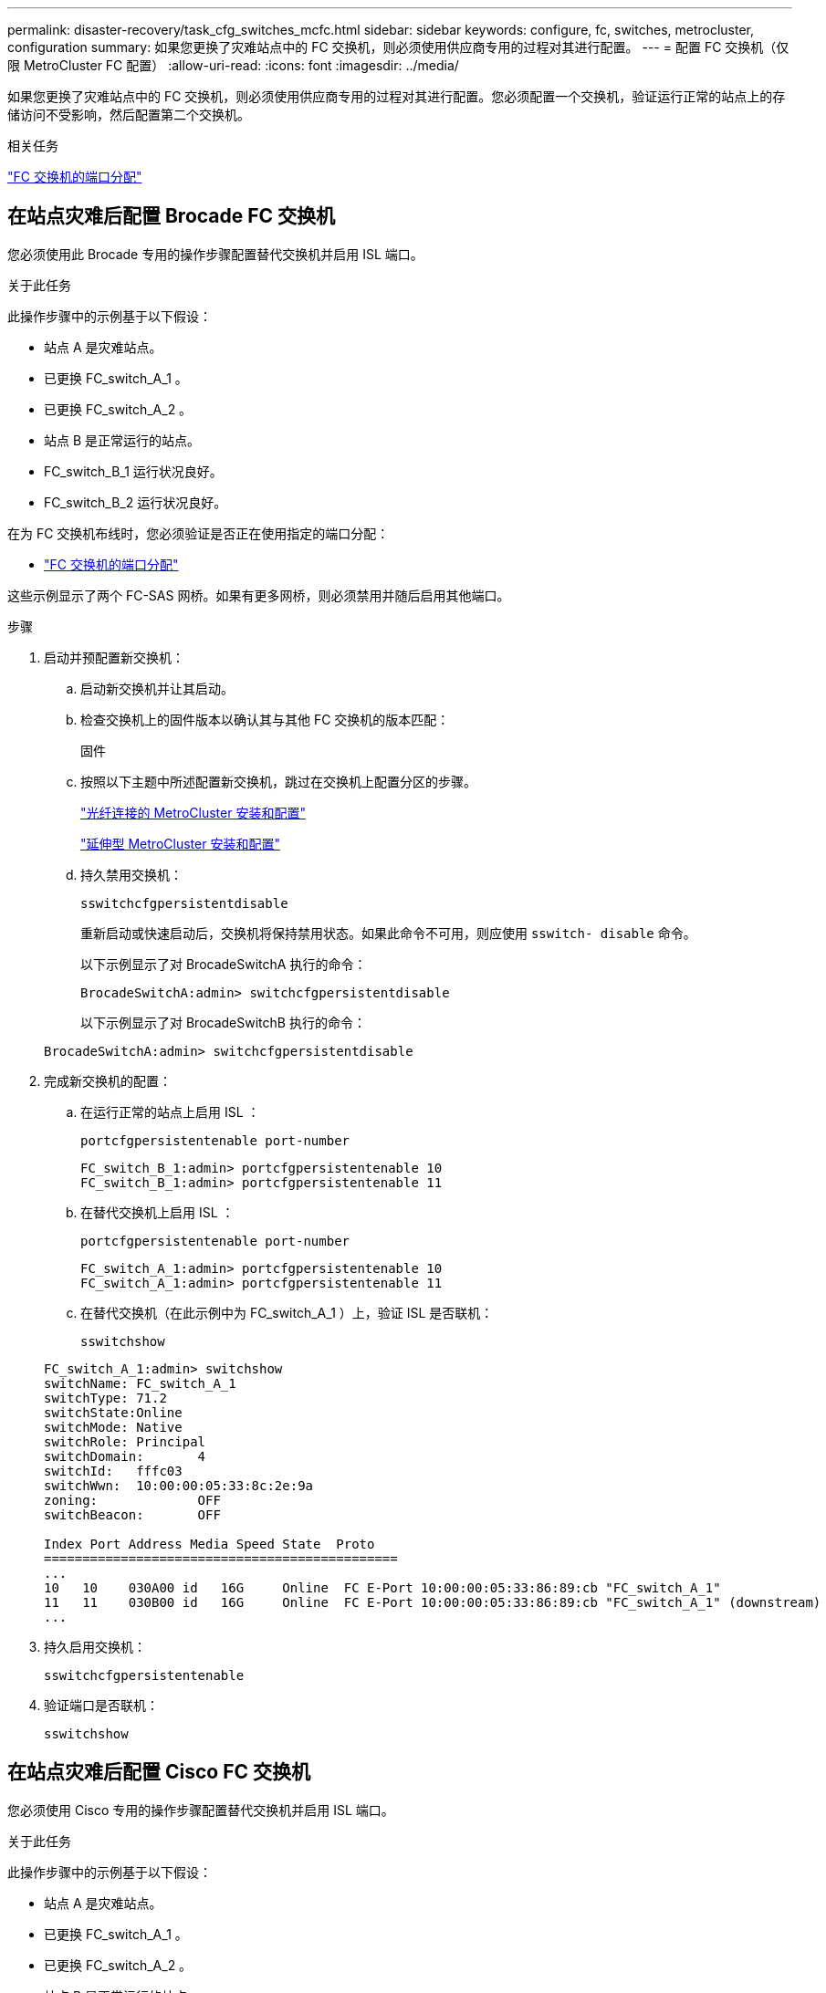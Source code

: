 ---
permalink: disaster-recovery/task_cfg_switches_mcfc.html 
sidebar: sidebar 
keywords: configure, fc, switches, metrocluster, configuration 
summary: 如果您更换了灾难站点中的 FC 交换机，则必须使用供应商专用的过程对其进行配置。 
---
= 配置 FC 交换机（仅限 MetroCluster FC 配置）
:allow-uri-read: 
:icons: font
:imagesdir: ../media/


[role="lead"]
如果您更换了灾难站点中的 FC 交换机，则必须使用供应商专用的过程对其进行配置。您必须配置一个交换机，验证运行正常的站点上的存储访问不受影响，然后配置第二个交换机。

.相关任务
link:../install-fc/concept_port_assignments_for_fc_switches_when_using_ontap_9_1_and_later.html["FC 交换机的端口分配"]



== 在站点灾难后配置 Brocade FC 交换机

您必须使用此 Brocade 专用的操作步骤配置替代交换机并启用 ISL 端口。

.关于此任务
此操作步骤中的示例基于以下假设：

* 站点 A 是灾难站点。
* 已更换 FC_switch_A_1 。
* 已更换 FC_switch_A_2 。
* 站点 B 是正常运行的站点。
* FC_switch_B_1 运行状况良好。
* FC_switch_B_2 运行状况良好。


在为 FC 交换机布线时，您必须验证是否正在使用指定的端口分配：

* link:../install-fc/concept_port_assignments_for_fc_switches_when_using_ontap_9_1_and_later.html["FC 交换机的端口分配"]


这些示例显示了两个 FC-SAS 网桥。如果有更多网桥，则必须禁用并随后启用其他端口。

.步骤
. 启动并预配置新交换机：
+
.. 启动新交换机并让其启动。
.. 检查交换机上的固件版本以确认其与其他 FC 交换机的版本匹配：
+
`固件`

.. 按照以下主题中所述配置新交换机，跳过在交换机上配置分区的步骤。
+
link:../install-fc/index.html["光纤连接的 MetroCluster 安装和配置"]

+
link:../install-stretch/concept_considerations_differences.html["延伸型 MetroCluster 安装和配置"]

.. 持久禁用交换机：
+
`sswitchcfgpersistentdisable`

+
重新启动或快速启动后，交换机将保持禁用状态。如果此命令不可用，则应使用 `sswitch- disable` 命令。

+
以下示例显示了对 BrocadeSwitchA 执行的命令：

+
[listing]
----
BrocadeSwitchA:admin> switchcfgpersistentdisable
----
+
以下示例显示了对 BrocadeSwitchB 执行的命令：

+
[listing]
----
BrocadeSwitchA:admin> switchcfgpersistentdisable
----


. 完成新交换机的配置：
+
.. 在运行正常的站点上启用 ISL ：
+
`portcfgpersistentenable port-number`

+
[listing]
----
FC_switch_B_1:admin> portcfgpersistentenable 10
FC_switch_B_1:admin> portcfgpersistentenable 11
----
.. 在替代交换机上启用 ISL ：
+
`portcfgpersistentenable port-number`

+
[listing]
----
FC_switch_A_1:admin> portcfgpersistentenable 10
FC_switch_A_1:admin> portcfgpersistentenable 11
----
.. 在替代交换机（在此示例中为 FC_switch_A_1 ）上，验证 ISL 是否联机：
+
`sswitchshow`

+
[listing]
----
FC_switch_A_1:admin> switchshow
switchName: FC_switch_A_1
switchType: 71.2
switchState:Online
switchMode: Native
switchRole: Principal
switchDomain:       4
switchId:   fffc03
switchWwn:  10:00:00:05:33:8c:2e:9a
zoning:             OFF
switchBeacon:       OFF

Index Port Address Media Speed State  Proto
==============================================
...
10   10    030A00 id   16G     Online  FC E-Port 10:00:00:05:33:86:89:cb "FC_switch_A_1"
11   11    030B00 id   16G     Online  FC E-Port 10:00:00:05:33:86:89:cb "FC_switch_A_1" (downstream)
...
----


. 持久启用交换机：
+
`sswitchcfgpersistentenable`

. 验证端口是否联机：
+
`sswitchshow`





== 在站点灾难后配置 Cisco FC 交换机

您必须使用 Cisco 专用的操作步骤配置替代交换机并启用 ISL 端口。

.关于此任务
此操作步骤中的示例基于以下假设：

* 站点 A 是灾难站点。
* 已更换 FC_switch_A_1 。
* 已更换 FC_switch_A_2 。
* 站点 B 是正常运行的站点。
* FC_switch_B_1 运行状况良好。
* FC_switch_B_2 运行状况良好。


.步骤
. 配置交换机：
+
.. 请参见 link:../install-fc/index.html["光纤连接的 MetroCluster 安装和配置"]
.. 按照中的步骤配置交换机 link:../install-fc/task_reset_the_cisco_fc_switch_to_factory_defaults.html["配置 Cisco FC 交换机"] 第节 " 在 Cisco FC 交换机上配置分区 " 部分的 _except _ ：
+
分区将在此操作步骤中稍后进行配置。



. 在运行正常的交换机（在此示例中为 FC_switch_B_1 ）上，启用 ISL 端口。
+
以下示例显示了用于启用端口的命令：

+
[listing]
----
FC_switch_B_1# conf t
FC_switch_B_1(config)# int fc1/14-15
FC_switch_B_1(config)# no shut
FC_switch_B_1(config)# end
FC_switch_B_1# copy running-config startup-config
FC_switch_B_1#
----
. 使用 show interface brief 命令验证 ISL 端口是否已启动。
. 从网络结构中检索分区信息。
+
以下示例显示了用于分发分区配置的命令：

+
[listing]
----
FC_switch_B_1(config-zone)# zoneset distribute full vsan 10
FC_switch_B_1(config-zone)# zoneset distribute full vsan 20
FC_switch_B_1(config-zone)# end
----
+
FC_switch_B_1 将分发到 "vsan 10" 和 "vsan 20" 网络结构中的所有其他交换机，分区信息将从 FC_switch_A_1 中检索。

. 在运行状况良好的交换机上，验证是否已从配对交换机正确检索分区信息：
+
`s如何分区`

+
[listing]
----
FC_switch_B_1# show zone
zone name FC-VI_Zone_1_10 vsan 10
  interface fc1/1 swwn 20:00:54:7f:ee:e3:86:50
  interface fc1/2 swwn 20:00:54:7f:ee:e3:86:50
  interface fc1/1 swwn 20:00:54:7f:ee:b8:24:c0
  interface fc1/2 swwn 20:00:54:7f:ee:b8:24:c0

zone name STOR_Zone_1_20_25A vsan 20
  interface fc1/5 swwn 20:00:54:7f:ee:e3:86:50
  interface fc1/8 swwn 20:00:54:7f:ee:e3:86:50
  interface fc1/9 swwn 20:00:54:7f:ee:e3:86:50
  interface fc1/10 swwn 20:00:54:7f:ee:e3:86:50
  interface fc1/11 swwn 20:00:54:7f:ee:e3:86:50
  interface fc1/8 swwn 20:00:54:7f:ee:b8:24:c0
  interface fc1/9 swwn 20:00:54:7f:ee:b8:24:c0
  interface fc1/10 swwn 20:00:54:7f:ee:b8:24:c0
  interface fc1/11 swwn 20:00:54:7f:ee:b8:24:c0

zone name STOR_Zone_1_20_25B vsan 20
  interface fc1/8 swwn 20:00:54:7f:ee:e3:86:50
  interface fc1/9 swwn 20:00:54:7f:ee:e3:86:50
  interface fc1/10 swwn 20:00:54:7f:ee:e3:86:50
  interface fc1/11 swwn 20:00:54:7f:ee:e3:86:50
  interface fc1/5 swwn 20:00:54:7f:ee:b8:24:c0
  interface fc1/8 swwn 20:00:54:7f:ee:b8:24:c0
  interface fc1/9 swwn 20:00:54:7f:ee:b8:24:c0
  interface fc1/10 swwn 20:00:54:7f:ee:b8:24:c0
  interface fc1/11 swwn 20:00:54:7f:ee:b8:24:c0
FC_switch_B_1#
----
. 确定交换机网络结构中交换机的全球通用名称（ WWN ）。
+
在此示例中，两个交换机 WWN 如下所示：

+
** FC_switch_A_1 ： 20 ： 00 ： 54 ： 7f ： ee ： B8 ： 24 ： c0
** FC_switch_B_1 ： 20 ： 00 ： 54 ： 7f ： ee ： c6 ： 80 ： 78


+
[listing]
----
FC_switch_B_1# show wwn switch
Switch WWN is 20:00:54:7f:ee:c6:80:78
FC_switch_B_1#

FC_switch_A_1# show wwn switch
Switch WWN is 20:00:54:7f:ee:b8:24:c0
FC_switch_A_1#
----
. 进入分区的配置模式，然后删除不属于这两个交换机的交换机 WWN 的分区成员：
+
--
`无成员接口 interface-ide swwn WWN`

在此示例中，以下成员不与网络结构中任一交换机的 WWN 关联，必须将其删除：

** 分区名称 FC-VI_Zone_1_10 vsan 10
+
*** 接口 fc1/1 swwn 20 ： 00 ： 54 ： 7f ： ee ： e3 ： 86 ： 50
*** 接口 fc1/2 swwn 20 ： 00 ： 54 ： 7f ： ee ： e3 ： 86 ： 50





NOTE: AFF A700 和 FAS9000 系统支持四个 FC-VI 端口。您必须从 FC-VI 区域中删除所有四个端口。

** 分区名称 STOR_Zone_1_20_25 a vsan 20
+
*** 接口 fc1/5 swwn 20 ： 00 ： 54 ： 7f ： ee ： e3 ： 86 ： 50
*** 接口 fc1/8 swwn 20 ： 00 ： 54 ： 7f ： ee ： e3 ： 86 ： 50
*** 接口 fc1/9 swwn 20 ： 00 ： 54 ： 7f ： ee ： e3 ： 86 ： 50
*** 接口 fc1/10 swwn 20 ： 00 ： 54 ： 7f ： ee ： e3 ： 86 ： 50
*** 接口 fc1/11 swwn 20 ： 00 ： 54 ： 7f ： ee ： e3 ： 86 ： 50


** 分区名称 STOR_Zone_1_20_25B vSAN 20
+
*** 接口 fc1/8 swwn 20 ： 00 ： 54 ： 7f ： ee ： e3 ： 86 ： 50
*** 接口 fc1/9 swwn 20 ： 00 ： 54 ： 7f ： ee ： e3 ： 86 ： 50
*** 接口 fc1/10 swwn 20 ： 00 ： 54 ： 7f ： ee ： e3 ： 86 ： 50
*** 接口 fc1/11 swwn 20 ： 00 ： 54 ： 7f ： ee ： e3 ： 86 ： 50




以下示例显示了如何删除这些接口：

[listing]
----

 FC_switch_B_1# conf t
 FC_switch_B_1(config)# zone name FC-VI_Zone_1_10 vsan 10
 FC_switch_B_1(config-zone)# no member interface fc1/1 swwn 20:00:54:7f:ee:e3:86:50
 FC_switch_B_1(config-zone)# no member interface fc1/2 swwn 20:00:54:7f:ee:e3:86:50
 FC_switch_B_1(config-zone)# zone name STOR_Zone_1_20_25A vsan 20
 FC_switch_B_1(config-zone)# no member interface fc1/5 swwn 20:00:54:7f:ee:e3:86:50
 FC_switch_B_1(config-zone)# no member interface fc1/8 swwn 20:00:54:7f:ee:e3:86:50
 FC_switch_B_1(config-zone)# no member interface fc1/9 swwn 20:00:54:7f:ee:e3:86:50
 FC_switch_B_1(config-zone)# no member interface fc1/10 swwn 20:00:54:7f:ee:e3:86:50
 FC_switch_B_1(config-zone)# no member interface fc1/11 swwn 20:00:54:7f:ee:e3:86:50
 FC_switch_B_1(config-zone)# zone name STOR_Zone_1_20_25B vsan 20
 FC_switch_B_1(config-zone)# no member interface fc1/8 swwn 20:00:54:7f:ee:e3:86:50
 FC_switch_B_1(config-zone)# no member interface fc1/9 swwn 20:00:54:7f:ee:e3:86:50
 FC_switch_B_1(config-zone)# no member interface fc1/10 swwn 20:00:54:7f:ee:e3:86:50
 FC_switch_B_1(config-zone)# no member interface fc1/11 swwn 20:00:54:7f:ee:e3:86:50
 FC_switch_B_1(config-zone)# save running-config startup-config
 FC_switch_B_1(config-zone)# zoneset distribute full 10
 FC_switch_B_1(config-zone)# zoneset distribute full 20
 FC_switch_B_1(config-zone)# end
 FC_switch_B_1# copy running-config startup-config
----
--


. 【第 8 步】将新交换机的端口添加到分区中。
+
以下示例假设替代交换机上的布线与旧交换机上的布线相同：

+
[listing]
----

 FC_switch_B_1# conf t
 FC_switch_B_1(config)# zone name FC-VI_Zone_1_10 vsan 10
 FC_switch_B_1(config-zone)# member interface fc1/1 swwn 20:00:54:7f:ee:c6:80:78
 FC_switch_B_1(config-zone)# member interface fc1/2 swwn 20:00:54:7f:ee:c6:80:78
 FC_switch_B_1(config-zone)# zone name STOR_Zone_1_20_25A vsan 20
 FC_switch_B_1(config-zone)# member interface fc1/5 swwn 20:00:54:7f:ee:c6:80:78
 FC_switch_B_1(config-zone)# member interface fc1/8 swwn 20:00:54:7f:ee:c6:80:78
 FC_switch_B_1(config-zone)# member interface fc1/9 swwn 20:00:54:7f:ee:c6:80:78
 FC_switch_B_1(config-zone)# member interface fc1/10 swwn 20:00:54:7f:ee:c6:80:78
 FC_switch_B_1(config-zone)# member interface fc1/11 swwn 20:00:54:7f:ee:c6:80:78
 FC_switch_B_1(config-zone)# zone name STOR_Zone_1_20_25B vsan 20
 FC_switch_B_1(config-zone)# member interface fc1/8 swwn 20:00:54:7f:ee:c6:80:78
 FC_switch_B_1(config-zone)# member interface fc1/9 swwn 20:00:54:7f:ee:c6:80:78
 FC_switch_B_1(config-zone)# member interface fc1/10 swwn 20:00:54:7f:ee:c6:80:78
 FC_switch_B_1(config-zone)# member interface fc1/11 swwn 20:00:54:7f:ee:c6:80:78
 FC_switch_B_1(config-zone)# save running-config startup-config
 FC_switch_B_1(config-zone)# zoneset distribute full 10
 FC_switch_B_1(config-zone)# zoneset distribute full 20
 FC_switch_B_1(config-zone)# end
 FC_switch_B_1# copy running-config startup-config
----
. 验证是否已正确配置分区： `show zone`
+
以下示例输出显示了三个分区：

+
[listing]
----

 FC_switch_B_1# show zone
   zone name FC-VI_Zone_1_10 vsan 10
     interface fc1/1 swwn 20:00:54:7f:ee:c6:80:78
     interface fc1/2 swwn 20:00:54:7f:ee:c6:80:78
     interface fc1/1 swwn 20:00:54:7f:ee:b8:24:c0
     interface fc1/2 swwn 20:00:54:7f:ee:b8:24:c0

   zone name STOR_Zone_1_20_25A vsan 20
     interface fc1/5 swwn 20:00:54:7f:ee:c6:80:78
     interface fc1/8 swwn 20:00:54:7f:ee:c6:80:78
     interface fc1/9 swwn 20:00:54:7f:ee:c6:80:78
     interface fc1/10 swwn 20:00:54:7f:ee:c6:80:78
     interface fc1/11 swwn 20:00:54:7f:ee:c6:80:78
     interface fc1/8 swwn 20:00:54:7f:ee:b8:24:c0
     interface fc1/9 swwn 20:00:54:7f:ee:b8:24:c0
     interface fc1/10 swwn 20:00:54:7f:ee:b8:24:c0
     interface fc1/11 swwn 20:00:54:7f:ee:b8:24:c0

   zone name STOR_Zone_1_20_25B vsan 20
     interface fc1/8 swwn 20:00:54:7f:ee:c6:80:78
     interface fc1/9 swwn 20:00:54:7f:ee:c6:80:78
     interface fc1/10 swwn 20:00:54:7f:ee:c6:80:78
     interface fc1/11 swwn 20:00:54:7f:ee:c6:80:78
     interface fc1/5 swwn 20:00:54:7f:ee:b8:24:c0
     interface fc1/8 swwn 20:00:54:7f:ee:b8:24:c0
     interface fc1/9 swwn 20:00:54:7f:ee:b8:24:c0
     interface fc1/10 swwn 20:00:54:7f:ee:b8:24:c0
     interface fc1/11 swwn 20:00:54:7f:ee:b8:24:c0
 FC_switch_B_1#
----

